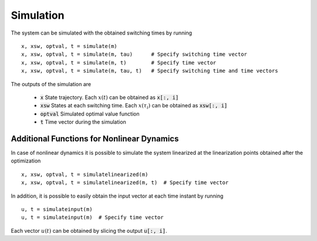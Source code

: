 ===============================
Simulation
===============================

The system can be simulated with the obtained switching times by running

::

  x, xsw, optval, t = simulate(m)
  x, xsw, optval, t = simulate(m, tau)      # Specify switching time vector
  x, xsw, optval, t = simulate(m, t)        # Specify time vector
  x, xsw, optval, t = simulate(m, tau, t)   # Specify switching time and time vectors


The outputs of the simulation are

  * :code:`x` State trajectory. Each :math:`x(t)` can be obtained as :code:`x[:, i]`
  * :code:`xsw` States at each switching time. Each :math:`x(\tau_i)` can be obtained as :code:`xsw[:, i]`
  * :code:`optval` Simulated optimal value function
  * :code:`t` Time vector during the simulation


Additional Functions for Nonlinear Dynamics
--------------------------------------------

In case of nonlinear dynamics it is possible to simulate the system linearized at the linearization points obtained after the optimization

::

  x, xsw, optval, t = simulatelinearized(m)
  x, xsw, optval, t = simulatelinearized(m, t)  # Specify time vector


In addition, it is possible to easily obtain the input vector at each time instant by running

::

  u, t = simulateinput(m)
  u, t = simulateinput(m)  # Specify time vector

Each vector :math:`u(t)` can be obtained by slicing the output :code:`u[:, i]`.
